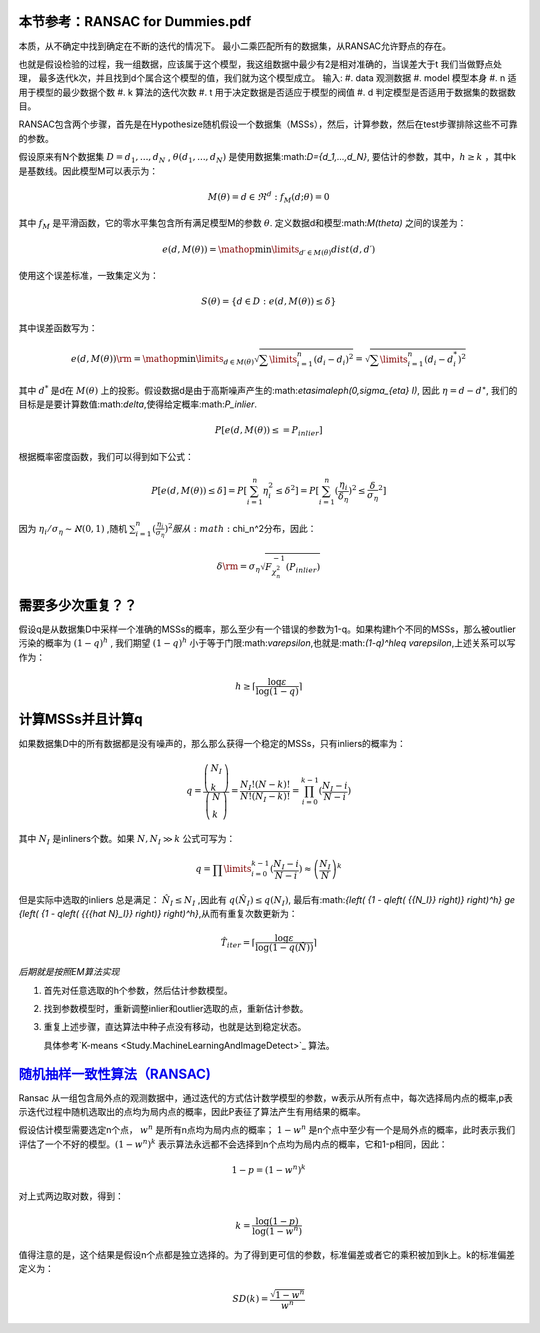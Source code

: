 本节参考：RANSAC for Dummies.pdf
================================

本质，从不确定中找到确定在不断的迭代的情况下。 最小二乘匹配所有的数据集，从RANSAC允许野点的存在。

也就是假设检验的过程，我一组数据，应该属于这个模型，我这组数据中最少有2是相对准确的，当误差大于t 我们当做野点处理，
最多迭代k次，并且找到d个属合这个模型的值，我们就为这个模型成立。
输入:
#. data 观测数据
#. model  模型本身
#. n 适用于模型的最少数据个数
#. k 算法的迭代次数
#. t 用于决定数据是否适应于模型的阀值
#. d 判定模型是否适用于数据集的数据数目。 


RANSAC包含两个步骤，首先是在Hypothesize随机假设一个数据集（MSSs），然后，计算参数，然后在test步骤排除这些不可靠的参数。

假设原来有N个数据集 :math:`D={d_1,...,d_N}` , :math:`\theta({d_1,...,d_N})` 是使用数据集:math:`D={d_1,...,d_N}`, 要估计的参数，其中，:math:`h\geq k` ，其中k是基数线。因此模型M可以表示为：

.. math::

   M\left( \theta  \right) = { {d \in {\Re^d}:{f_M}( {d;\theta }) = 0} }

其中 :math:`f_M` 是平滑函数，它的零水平集包含所有满足模型M的参数 :math:`\theta`. 定义数据d和模型:math:`M(\theta)` 之间的误差为：

.. math::

   e\left( {d,M\left( \theta  \right)} \right) = \mathop {\min }\limits_{d\prime \in M\left( \theta  \right)}  dist\left( {d,d\prime} \right)


使用这个误差标准，一致集定义为：

.. math::

   S\left( \theta  \right) = \left\{ {d \in D:e\left( {d,M\left( \theta  \right)} \right) \le \delta } \right\}


其中误差函数写为：

.. math::

   e\left( {d,M\left( \theta  \right)} \right){\rm{ = }}\mathop {\min }\limits_{d \in M\left( \theta  \right)}  \sqrt {\sum\limits_{i = 1}^n {{{\left( {{d_i} - {d_i}} \right)}^2}} }  = \sqrt {\sum\limits_{i = 1}^n {{{\left( {{d_i} - d_i^*} \right)}^2}} } 


其中 :math:`d^*` 是d在 :math:`M(\theta)` 上的投影。假设数据d是由于高斯噪声产生的:math:`\eta\sim\aleph(0,\sigma_{\eta} I)`, 因此 :math:`\eta=d-d^{\star}`, 我们的目标是是要计算数值:math:`\delta`,使得给定概率:math:`P_inlier`.

.. math::

   P[e(d,M(\theta))\leq=P_{inlier}]


根据概率密度函数，我们可以得到如下公式：


.. math::

   P[e(d,M(\theta))\leq\delta]=P[\sum_{i=1}^n \eta_i^2\leq\delta^2]=P[\sum_{i=1}^n (\frac{\eta_i}{\delta_{\eta}})^2\leq{\frac{\delta}{\sigma_{\eta}}}^2]


因为
:math:`\eta_i/\sigma_{\eta}\sim\aleph(0,1)` ,随机 :math:`\sum_{i=1}^{n}(\frac{\eta_i}{\sigma_{\eta}})^2 服从:math:`\chi_n^2分布，因此： 

.. math::

   \delta {\rm{ = }}{\sigma _\eta }\sqrt {F_{\chi _n^2}^{ - 1}\left( {{P_{inlier}}} \right)} 


需要多少次重复？？
=================

假设q是从数据集D中采样一个准确的MSSs的概率，那么至少有一个错误的参数为1-q。如果构建h个不同的MSSs，那么被outlier污染的概率为 :math:`(1-q)^h` , 我们期望 :math:`(1-q)^h` 小于等于门限:math:`\varepsilon`,也就是:math:`(1-q)^h\leq \varepsilon`,上述关系可以写作为：

.. math::

   h \ge \left\lceil {\frac{{\log \varepsilon }}{{\log \left( {1 - q} \right)}}} \right\rceil 


计算MSSs并且计算q
=================

如果数据集D中的所有数据都是没有噪声的，那么那么获得一个稳定的MSSs，只有inliers的概率为：

.. math::

   q = \frac{{\left( \begin{array}{l} {N_I}\\
   k \end{array} \right)}}{{\left( \begin{array}{l} N\\
   k \end{array} \right)}} = \frac{{{N_I}!\left( {N - k} \right)!}}{{N!\left( {{N_I} - k} \right)!}} =\prod_{i=0}^{k-1}(\frac{{{N_I} - i}}{{N - i}})

其中 :math:`N_I` 是inliners个数。如果 :math:`N,{N_I} \gg k` 公式可写为：

.. math::

   q = \prod\limits_{i = 0}^{k - 1} {(\frac{{{N_I} - i}}{{N - i}})}  \approx {\left( {\frac{{{N_I}}}{N}} \right)^k}


但是实际中选取的inliers 总是满足： :math:`\hat N_I\leq N_I` ,因此有 :math:`q(\hat N_I)\leq q(N_I)`, 最后有:math:`{\left( {1 - q\left( {{N_I}} \right)} \right)^h} \ge {\left( {1 - q\left( {{{\hat N}_I}} \right)} \right)^h}`,从而有重复次数更新为：

.. math::

   {{\hat T}_{iter}} = \left\lceil {\frac{{\log \varepsilon }}{{\log \left( {1 - q\left( {\hat N} \right)} \right)}}} \right\rceil 


*后期就是按照EM算法实现*


#. 首先对任意选取的h个参数，然后估计参数模型。

#. 找到参数模型时，重新调整inlier和outlier选取的点，重新估计参数。

#. 重复上述步骤，直达算法中种子点没有移动，也就是达到稳定状态。
   
   具体参考`K-means <Study.MachineLearningAndImageDetect>`_ 算法。

`随机抽样一致性算法（RANSAC) <http://www.cnblogs.com/xrwang/archive/2011/03/09/ransac-1.html>`_ 
================================================================================================

Ransac 从一组包含局外点的观测数据中，通过迭代的方式估计数学模型的参数，w表示从所有点中，每次选择局内点的概率,p表示迭代过程中随机选取出的点均为局内点的概率，因此P表征了算法产生有用结果的概率。

假设估计模型需要选定n个点， :math:`w^n`  是所有n点均为局内点的概率； :math:`1-w^n` 是n个点中至少有一个是局外点的概率，此时表示我们评估了一个不好的模型。:math:`(1-w^n)^k` 表示算法永远都不会选择到n个点均为局内点的概率，它和1-p相同，因此：

.. math::

   1-p=(1-w^n)^k

对上式两边取对数，得到：

.. math::

   k = \frac{{\log \left( {1 - p} \right)}}{{\log \left( {1 - {w^n}} \right)}}


值得注意的是，这个结果是假设n个点都是独立选择的。为了得到更可信的参数，标准偏差或者它的乘积被加到k上。k的标准偏差定义为：

.. math::

   SD\left( k \right) = \frac{{\sqrt {1 - {w^n}} }}{{{w^n}}}

